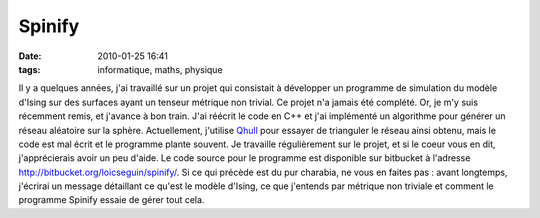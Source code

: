 Spinify
#######
:date: 2010-01-25 16:41
:tags: informatique, maths, physique

Il y a quelques années, j'ai travaillé sur un projet qui consistait à
développer un programme de simulation du modèle d'Ising sur des surfaces
ayant un tenseur métrique non trivial. Ce projet n'a jamais été
complété. Or, je m'y suis récemment remis, et j'avance à bon train.
J'ai réécrit le code en C++ et j'ai implémenté un algorithme pour
générer un réseau aléatoire sur la sphère. Actuellement, j'utilise
`Qhull`_ pour essayer de trianguler le réseau ainsi obtenu, mais le code
est mal écrit et le programme plante souvent. Je travaille régulièrement
sur le projet, et si le coeur vous en dit, j'apprécierais avoir un peu
d'aide. Le code source pour le programme est disponible sur bitbucket à
l'adresse `http://bitbucket.org/loicseguin/spinify/`_.
Si ce qui précède est du pur charabia, ne vous en faites pas : avant
longtemps, j'écrirai un message détaillant ce qu'est le modèle d'Ising,
ce que j'entends par métrique non triviale et comment le programme
Spinify essaie de gérer tout cela.
|image0|

.. _Qhull: http://www.qhull.org/
.. _`http://bitbucket.org/loicseguin/spinify/`: http://bitbucket.org/loicseguin/spinify/

.. |image0| image:: https://blogger.googleusercontent.com/tracker/697344570467959391-7860750195897093739?l=mathfou.blogspot.com
